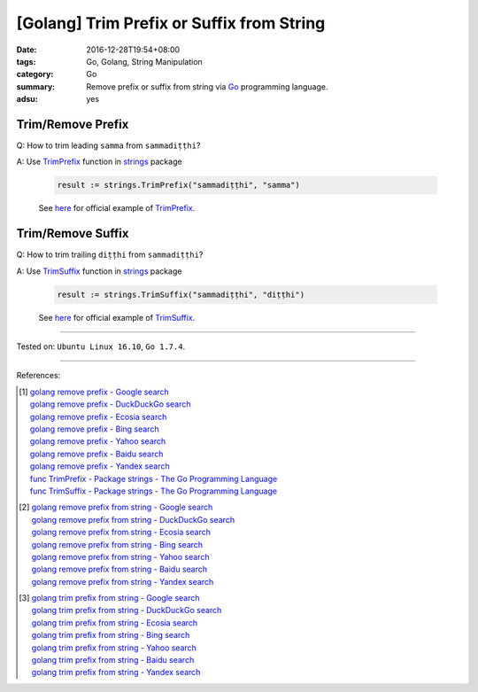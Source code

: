 [Golang] Trim Prefix or Suffix from String
##########################################

:date: 2016-12-28T19:54+08:00
:tags: Go, Golang, String Manipulation
:category: Go
:summary: Remove prefix or suffix from string via Go_ programming language.
:adsu: yes


Trim/Remove Prefix
++++++++++++++++++

Q: How to trim leading ``samma`` from ``sammadiṭṭhi``?

A: Use TrimPrefix_ function in strings_ package

   .. code-block:: go

     result := strings.TrimPrefix("sammadiṭṭhi", "samma")

   See `here <https://play.golang.org/p/sOIZognDV6>`__ for official example of
   TrimPrefix_.

.. adsu:: 2

Trim/Remove Suffix
++++++++++++++++++

Q: How to trim trailing ``diṭṭhi`` from ``sammadiṭṭhi``?

A: Use TrimSuffix_ function in strings_ package

   .. code-block:: go

     result := strings.TrimSuffix("sammadiṭṭhi", "diṭṭhi")

   See `here <https://play.golang.org/p/9DR1iBH8O4>`__ for official example of
   TrimSuffix_.

----

Tested on: ``Ubuntu Linux 16.10``, ``Go 1.7.4``.

----

.. adsu:: 3

References:

.. [1] | `golang remove prefix - Google search <https://www.google.com/search?q=golang+remove+prefix>`_
       | `golang remove prefix - DuckDuckGo search <https://duckduckgo.com/?q=golang+remove+prefix>`_
       | `golang remove prefix - Ecosia search <https://www.ecosia.org/search?q=golang+remove+prefix>`_
       | `golang remove prefix - Bing search <https://www.bing.com/search?q=golang+remove+prefix>`_
       | `golang remove prefix - Yahoo search <https://search.yahoo.com/search?p=golang+remove+prefix>`_
       | `golang remove prefix - Baidu search <https://www.baidu.com/s?wd=golang+remove+prefix>`_
       | `golang remove prefix - Yandex search <https://www.yandex.com/search/?text=golang+remove+prefix>`_
       | `func TrimPrefix - Package strings - The Go Programming Language <https://golang.org/pkg/strings/#TrimPrefix>`_
       | `func TrimSuffix - Package strings - The Go Programming Language <https://golang.org/pkg/strings/#TrimSuffix>`_

.. [2] | `golang remove prefix from string - Google search <https://www.google.com/search?q=golang+remove+prefix+from+string>`_
       | `golang remove prefix from string - DuckDuckGo search <https://duckduckgo.com/?q=golang+remove+prefix+from+string>`_
       | `golang remove prefix from string - Ecosia search <https://www.ecosia.org/search?q=golang+remove+prefix+from+string>`_
       | `golang remove prefix from string - Bing search <https://www.bing.com/search?q=golang+remove+prefix+from+string>`_
       | `golang remove prefix from string - Yahoo search <https://search.yahoo.com/search?p=golang+remove+prefix+from+string>`_
       | `golang remove prefix from string - Baidu search <https://www.baidu.com/s?wd=golang+remove+prefix+from+string>`_
       | `golang remove prefix from string - Yandex search <https://www.yandex.com/search/?text=golang+remove+prefix+from+string>`_

.. [3] | `golang trim prefix from string - Google search <https://www.google.com/search?q=golang+trim+prefix+from+string>`_
       | `golang trim prefix from string - DuckDuckGo search <https://duckduckgo.com/?q=golang+trim+prefix+from+string>`_
       | `golang trim prefix from string - Ecosia search <https://www.ecosia.org/search?q=golang+trim+prefix+from+string>`_
       | `golang trim prefix from string - Bing search <https://www.bing.com/search?q=golang+trim+prefix+from+string>`_
       | `golang trim prefix from string - Yahoo search <https://search.yahoo.com/search?p=golang+trim+prefix+from+string>`_
       | `golang trim prefix from string - Baidu search <https://www.baidu.com/s?wd=golang+trim+prefix+from+string>`_
       | `golang trim prefix from string - Yandex search <https://www.yandex.com/search/?text=golang+trim+prefix+from+string>`_

.. _Go: https://golang.org/
.. _Golang: https://golang.org/
.. _TrimPrefix: https://golang.org/pkg/strings/#TrimPrefix
.. _TrimSuffix: https://golang.org/pkg/strings/#TrimSuffix
.. _strings: https://golang.org/pkg/strings/
